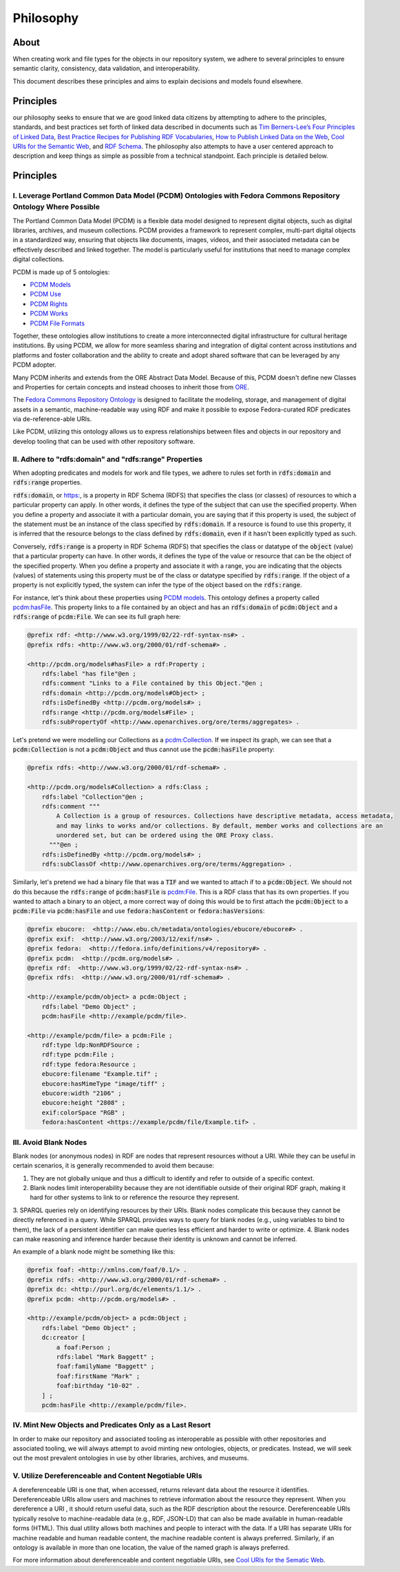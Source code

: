 ##########
Philosophy
##########

*****
About
*****

When creating work and file types for the objects in our repository system, we adhere to several principles to ensure
semantic clarity, consistency, data validation, and interoperability.

This document describes these principles and aims to explain decisions and models found elsewhere.

**********
Principles
**********

our philosophy seeks to ensure that we are good linked data citizens by attempting to adhere to the
principles, standards, and best practices set forth of linked data described in documents such as `Tim Berners-Lee’s Four Principles of Linked Data <https://www.w3.org/DesignIssues/LinkedData.html>`_,
`Best Practice Recipes for Publishing RDF Vocabularies <https://www.w3.org/TR/swbp-vocab-pub/>`_,
`How to Publish Linked Data on the Web <wifo5-03.informatik.uni-mannheim.de/bizer/pub/LinkedDataTutorial/>`_,
`Cool URIs for the Semantic Web <https://www.w3.org/TR/cooluris/>`_, and `RDF Schema <https://www.w3.org/TR/rdf-schema/>`_.
The philosophy also attempts to have a user centered approach to description and keep things as simple as possible
from a technical standpoint. Each principle is detailed below.

**********
Principles
**********

I. Leverage Portland Common Data Model (PCDM) Ontologies with Fedora Commons Repository Ontology Where Possible
===============================================================================================================

The Portland Common Data Model (PCDM) is a flexible data model designed to represent digital objects, such as digital
libraries, archives, and museum collections. PCDM provides a framework to represent complex, multi-part digital objects
in a standardized way, ensuring that objects like documents, images, videos, and their associated metadata can be
effectively described and linked together. The model is particularly useful for institutions that need to manage complex
digital collections.

PCDM is made up of 5 ontologies:

* `PCDM Models <https://pcdm.org/models>`_
* `PCDM Use <https://pcdm.org/use>`_
* `PCDM Rights <https://pcdm.org/rights>`_
* `PCDM Works <https://pcdm.org/works>`_
* `PCDM File Formats <https://pcdm.org/2015/10/14/file-format-types>`_

Together, these ontologies allow institutions to create a more interconnected digital infrastructure for cultural
heritage institutions. By using PCDM, we allow for more seamless sharing and integration of digital content across
institutions and platforms and foster collaboration and the ability to create and adopt shared software that can be
leveraged by any PCDM adopter.

Many PCDM inherits and extends from the ORE Abstract Data Model. Because of this, PCDM doesn't define new Classes and
Properties for certain concepts and instead chooses to inherit those from `ORE <http://www.openarchives.org/ore/terms/>`_.

The `Fedora Commons Repository Ontology <https://fedora.info/definitions/v4/2016/10/18/repository>`_ is
designed to facilitate the modeling, storage, and management of digital assets in a semantic, machine-readable way using
RDF and make it possible to expose Fedora-curated RDF predicates via de-reference-able URIs.

Like PCDM, utilizing this ontology allows us to express relationships between files and objects in our repository and
develop tooling that can be used with other repository software.

II. Adhere to "rdfs:domain" and "rdfs:range" Properties
=======================================================

When adopting predicates and models for work and file types, we adhere to rules set forth in :code:`rdfs:domain` and
:code:`rdfs:range` properties.

:code:`rdfs:domain`, or `<https:>`_, is a property in RDF Schema (RDFS) that specifies the class (or classes) of
resources to which a particular property can apply. In other words, it defines the type of the subject that can use the
specified property. When you define a property and associate it with a particular domain, you are saying that if this
property is used, the subject of the statement must be an instance of the class specified by :code:`rdfs:domain`.
If a resource is found to use this property, it is inferred that the resource belongs to the class defined by
:code:`rdfs:domain`, even if it hasn’t been explicitly typed as such.

Conversely, :code:`rdfs:range` is a property in RDF Schema (RDFS) that specifies the class or datatype of the :code:`object`
(value) that a particular property can have. In other words, it defines the type of the value or resource that can be
the object of the specified property. When you define a property and associate it with a range, you are indicating that
the objects (values) of statements using this property must be of the class or datatype specified by :code:`rdfs:range`.
If the object of a property is not explicitly typed, the system can infer the type of the object based on the
:code:`rdfs:range`.

For instance, let's think about these properties using `PCDM models <https://pcdm.org/2016/04/18/models>`_. This ontology defines a
property called `pcdm:hasFile <http://pcdm.org/models#hasFile>`_. This property links to a file contained by an object
and has an :code:`rdfs:domain` of :code:`pcdm:Object` and a :code:`rdfs:range` of :code:`pcdm:File`. We can see its full
graph here:

.. code-block:: turtle

    @prefix rdf: <http://www.w3.org/1999/02/22-rdf-syntax-ns#> .
    @prefix rdfs: <http://www.w3.org/2000/01/rdf-schema#> .

    <http://pcdm.org/models#hasFile> a rdf:Property ;
        rdfs:label "has file"@en ;
        rdfs:comment "Links to a File contained by this Object."@en ;
        rdfs:domain <http://pcdm.org/models#Object> ;
        rdfs:isDefinedBy <http://pcdm.org/models#> ;
        rdfs:range <http://pcdm.org/models#File> ;
        rdfs:subPropertyOf <http://www.openarchives.org/ore/terms/aggregates> .

Let's pretend we were modelling our Collections as a `pcdm:Collection <http://pcdm.org/models#Collection>`_. If we inspect
its graph, we can see that a :code:`pcdm:Collection` is not a :code:`pcdm:Object` and thus cannot use the
:code:`pcdm:hasFile` property:

.. code-block:: turtle

    @prefix rdfs: <http://www.w3.org/2000/01/rdf-schema#> .

    <http://pcdm.org/models#Collection> a rdfs:Class ;
        rdfs:label "Collection"@en ;
        rdfs:comment """
            A Collection is a group of resources. Collections have descriptive metadata, access metadata,
            and may links to works and/or collections. By default, member works and collections are an
            unordered set, but can be ordered using the ORE Proxy class.
          """@en ;
        rdfs:isDefinedBy <http://pcdm.org/models#> ;
        rdfs:subClassOf <http://www.openarchives.org/ore/terms/Aggregation> .

Similarly, let's pretend we had a binary file that was a :code:`TIF` and we wanted to attach if to a :code:`pcdm:Object`.
We should not do this because the :code:`rdfs:range` of :code:`pcdm:hasFile` is `pcdm:File <http://pcdm.org/models#File>`_.
This is a RDF class that has its own properties. If you wanted to attach a binary to an object, a more correct way of doing
this would be to first attach the :code:`pcdm:Object` to a :code:`pcdm:File` via :code:`pcdm:hasFile` and use :code:`fedora:hasContent`
or :code:`fedora:hasVersions`:

.. code-block:: turtle

    @prefix ebucore:  <http://www.ebu.ch/metadata/ontologies/ebucore/ebucore#> .
    @prefix exif:  <http://www.w3.org/2003/12/exif/ns#> .
    @prefix fedora:  <http://fedora.info/definitions/v4/repository#> .
    @prefix pcdm:  <http://pcdm.org/models#> .
    @prefix rdf:  <http://www.w3.org/1999/02/22-rdf-syntax-ns#> .
    @prefix rdfs:  <http://www.w3.org/2000/01/rdf-schema#> .

    <http://example/pcdm/object> a pcdm:Object ;
        rdfs:label "Demo Object" ;
        pcdm:hasFile <http://example/pcdm/file>.

    <http://example/pcdm/file> a pcdm:File ;
        rdf:type ldp:NonRDFSource ;
        rdf:type pcdm:File ;
        rdf:type fedora:Resource ;
        ebucore:filename "Example.tif" ;
        ebucore:hasMimeType "image/tiff" ;
        ebucore:width "2106" ;
        ebucore:height "2808" ;
        exif:colorSpace "RGB" ;
        fedora:hasContent <https://example/pcdm/file/Example.tif> .


III. Avoid Blank Nodes
======================

Blank nodes (or anonymous nodes) in RDF are nodes that represent resources without a URI. While they can be useful in
certain scenarios, it is generally recommended to avoid them because:

1. They are not globally unique and thus a difficult to identify and refer to outside of a specific context.
2. Blank nodes limit interoperability because they are not identifiable outside of their original RDF graph, making it hard for other systems to link to or reference the resource they represent.
3. SPARQL queries rely on identifying resources by their URIs. Blank nodes complicate this because they cannot be
directly referenced in a query. While SPARQL provides ways to query for blank nodes (e.g., using variables to bind to them),
the lack of a persistent identifier can make queries less efficient and harder to write or optimize.
4. Blank nodes can make reasoning and inference harder because their identity is unknown and cannot be inferred.

An example of a blank node might be something like this:

.. code-block:: turtle

    @prefix foaf: <http://xmlns.com/foaf/0.1/> .
    @prefix rdfs: <http://www.w3.org/2000/01/rdf-schema#> .
    @prefix dc: <http://purl.org/dc/elements/1.1/> .
    @prefix pcdm: <http://pcdm.org/models#> .

    <http://example/pcdm/object> a pcdm:Object ;
        rdfs:label "Demo Object" ;
        dc:creator [
            a foaf:Person ;
            rdfs:label "Mark Baggett" ;
            foaf:familyName "Baggett" ;
            foaf:firstName "Mark" ;
            foaf:birthday "10-02" .
        ] ;
        pcdm:hasFile <http://example/pcdm/file>.


IV. Mint New Objects and Predicates Only as a Last Resort
=========================================================

In order to make our repository and associated tooling as interoperable as possible with other repositories and associated
tooling, we will always attempt to avoid minting new ontologies, objects, or predicates. Instead, we will seek out the
most prevalent ontologies in use by other libraries, archives, and museums.

V. Utilize Dereferenceable and Content Negotiable URIs
======================================================

A dereferenceable URI is one that, when accessed, returns relevant data about the resource it identifies. Dereferenceable
URIs allow users and machines to retrieve information about the resource they represent. When you dereference a URI
, it should return useful data, such as the RDF description about the resource. Dereferenceable URIs typically resolve
to machine-readable data (e.g., RDF, JSON-LD) that can also be made available in human-readable forms (HTML). This dual
utility allows both machines and people to interact with the data. If a URI has separate URIs for machine readable and
human readable content, the machine readable content is always preferred.  Similarly, if an ontology is available in
more than one location, the value of the named graph is always preferred.

For more information about dereferenceable and content negotiable URIs, see `Cool URIs for the Sematic Web <https://www.w3.org/TR/cooluris/#conneg>`_.
